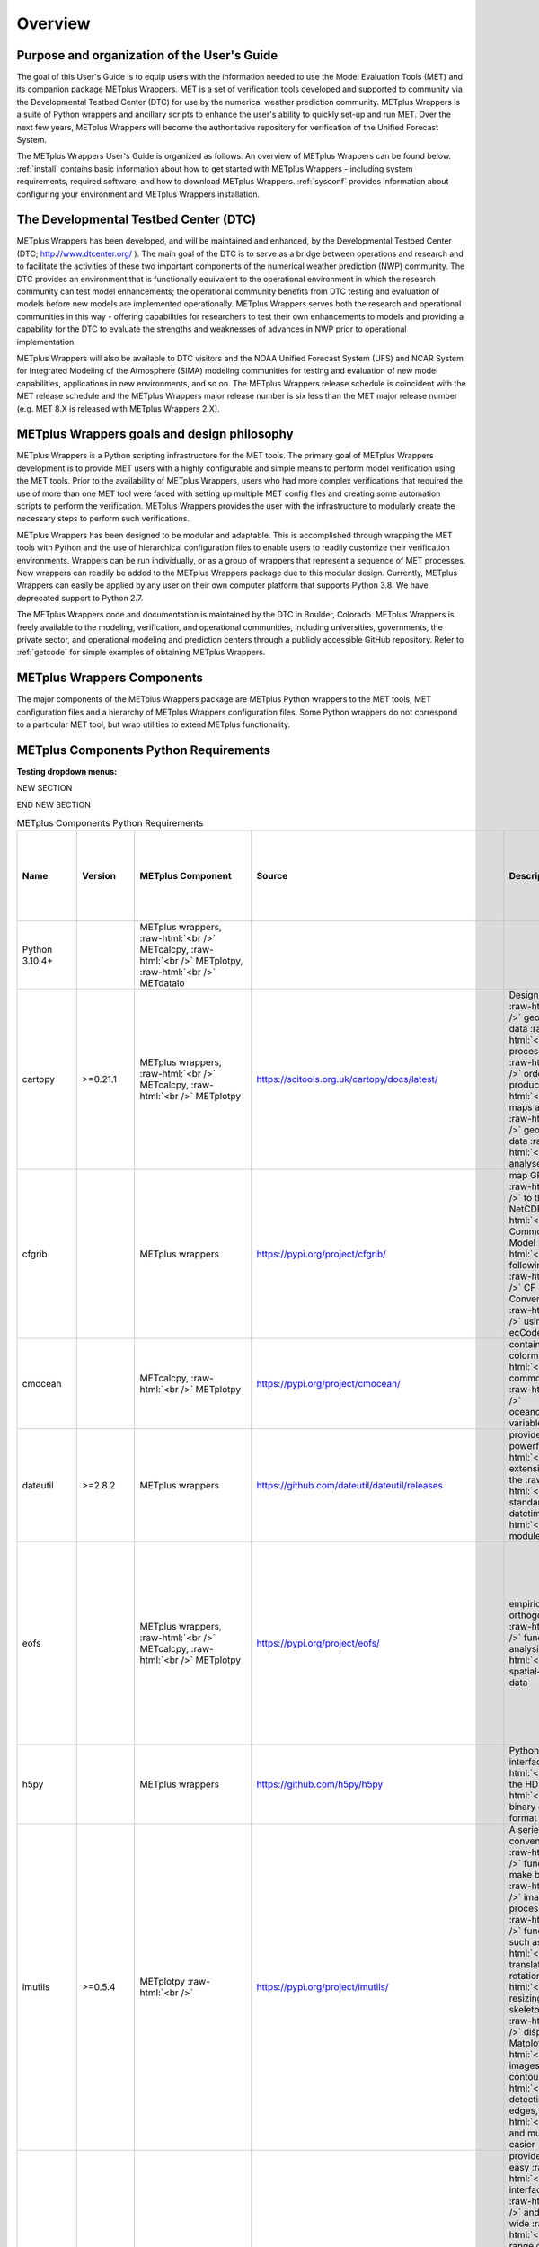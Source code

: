 ********
Overview
********

Purpose and organization of the User's Guide
============================================

The goal of this User's Guide is to equip users with the information
needed to use the Model Evaluation Tools (MET) and its companion
package METplus Wrappers. MET is a set of verification tools developed
and supported to community via the Developmental Testbed Center (DTC)
for use by the numerical weather prediction community. METplus Wrappers
is a suite of Python wrappers and ancillary scripts to enhance the
user's ability to quickly set-up and run MET. Over the next few years,
METplus Wrappers will become the authoritative repository for
verification of the Unified Forecast System.

The METplus Wrappers User's Guide is organized as follows. An overview of
METplus Wrappers can be found below. :ref:`install` contains basic
information about how to get started with METplus
Wrappers - including system requirements, required software, and how to
download METplus Wrappers. :ref:`sysconf` provides
information about configuring your environment and METplus Wrappers
installation.

The Developmental Testbed Center (DTC)
======================================

METplus Wrappers has been developed, and will be maintained and
enhanced, by the Developmental Testbed Center (DTC;
http://www.dtcenter.org/ ). The main goal of the DTC is to serve as a
bridge between operations and research and to facilitate the activities of
these two important components of the numerical weather prediction (NWP)
community. The DTC provides an environment that is functionally
equivalent to the operational environment in which the research
community can test model enhancements; the operational community
benefits from DTC testing and evaluation of models before new models are
implemented operationally. METplus Wrappers serves both the research and
operational communities in this way - offering capabilities for
researchers to test their own enhancements to models and providing a
capability for the DTC to evaluate the strengths and weaknesses of
advances in NWP prior to operational implementation.

METplus Wrappers will also be available to DTC visitors and the NOAA Unified Forecast System (UFS) and NCAR System for Integrated Modeling of the Atmosphere (SIMA) modeling communities for testing and evaluation of new model capabilities,
applications in new environments, and so on. The METplus Wrappers
release schedule is coincident with the MET release schedule and the
METplus Wrappers major release number is six less than the MET major
release number (e.g. MET 8.X is released with METplus Wrappers 2.X).

METplus Wrappers goals and design philosophy
============================================

METplus Wrappers is a Python scripting infrastructure for the MET tools.
The primary goal of METplus Wrappers development is to provide MET users
with a highly configurable and simple means to perform model
verification using the MET tools. Prior to the availability of METplus
Wrappers, users who had more complex verifications that required the use
of more than one MET tool were faced with setting up multiple MET config
files and creating some automation scripts to perform the verification.
METplus Wrappers provides the user with the infrastructure to modularly
create the necessary steps to perform such verifications.

METplus Wrappers has been designed to be modular and adaptable. This is
accomplished through wrapping the MET tools with Python and the use of
hierarchical configuration files to enable users to readily customize
their verification environments. Wrappers can be run individually, or as
a group of wrappers that represent a sequence of MET processes. New
wrappers can readily be added to the METplus Wrappers package due to
this modular design. Currently, METplus Wrappers can easily be applied
by any user on their own computer platform that supports Python 3.8.  We have deprecated support to Python 2.7.

The METplus Wrappers code and documentation is maintained by the DTC in
Boulder, Colorado. METplus Wrappers is freely available to the modeling,
verification, and operational communities, including universities,
governments, the private sector, and operational modeling and prediction
centers through a publicly accessible GitHub repository. Refer to
:ref:`getcode` for simple examples of obtaining METplus Wrappers.

METplus Wrappers Components
===========================

The major components of the METplus Wrappers package are METplus Python
wrappers to the MET tools, MET configuration files and a hierarchy of
METplus Wrappers configuration files. Some Python wrappers do not
correspond to a particular MET tool, but wrap utilities to extend
METplus functionality.

.. _python_requirements_table:

METplus Components Python Requirements
======================================

**Testing dropdown menus:**

.. dropdown:: Python 3.10.4+

  METplus Component:
      | METplus wrappers,
      | METcalcpy,
      | METplotpy, 
      | METdataio

.. dropdown::  cartopy >=0.21.1

  METplus Component: 
      | METplus wrappers,
      | METcalcpy,
      | METplotpy

  Source:
    https://scitools.org.uk/cartopy/docs/latest/

  Description:
    Designed for geospatial data processing in order to produce maps and other geospatial data analyses

  Use Cases:
    | `TCGen: Genesis Density Function (GDF) and Track Density Function (TDF) <../generated/model_applications/s2s/TCGen_fcstGFSO_obsBDECKS_GDF_TDF.html>`_ 
    | `CyclonePlotter: Extra-TC Tracker and Plotting Capabilities <../generated/model_applications/tc_and_extra_tc/CyclonePlotter_fcstGFS_obsGFS_UserScript_ExtraTC.html>`_

.. dropdown:: cfgrib

  METplus Component:
    METplus wrappers

  Source:
    https://pypi.org/project/cfgrib/

  Description:
     Map GRIB files to the NetCDF Common Data Model following the CF Convention using ecCodes

  Use Cases:
    `Multi_Tool: Feature Relative by Lead using Multiple User-Defined Fields
    <../generated/model_applications/medium_range/TCStat_SeriesAnalysis_fcstGFS_obsGFS_FeatureRelative_SeriesByLead_PyEmbed_Multiple_Diagnostics.html>`_

.. dropdown:: cmocean
  
  METplus Component:
    | METcalcpy, 
    | METplotpy

  Source:
    https://pypi.org/project/cmocean/

  Description:
    Contains colormaps for commonly-used oceanographic variables

.. dropdown:: dateutil >=2.8.2

  METplus Component:
    METplus wrappers

  Source:
    https://github.com/dateutil/dateutil/releases

  Description:
    Provides powerful extensions to the standard datetime module
    
  Use Cases:
    Most  

.. dropdown:: eofs
    
  METplus Component: 
    | METplus wrappers, 
    | METcalcpy, 
    | METplotpy

  Source:
    https://pypi.org/project/eofs/

  Description:
    Empirical orthogonal functions analysis of spatial-temporal data
    
  Use Cases: 
    | `WeatherRegime Calculation: RegridDataPlane, PcpCombine, and WeatherRegime python code <../generated/model_applications/s2s/UserScript_obsERA_obsOnly_WeatherRegime.html>`_ :raw-html:`<br />`
    | `WeatherRegime Calculation: GFS and ERA RegridDataPlane, PcpCombine, and WeatherRegime python code <../generated/model_applications/s2s/UserScript_fcstGFS_obsERA_WeatherRegime.html>`_

.. dropdown:: h5py

  METplus Component: 
    METplus wrappers

  Source:
    https://github.com/h5py/h5py

  Description:
    Pythonic interface to the HDF5 binary data format

  Use Case:
     `PCPCombine: Python Embedding Use Case <../generated/met_tool_wrapper/PCPCombine/PCPCombine_python_embedding.html>`_

.. dropdown:: imutils >=0.5.4

  METplus Component:
    METplotpy

  Source:
    https://pypi.org/project/imutils/

  Description:
    A series of convenience functions to make basic image processing functions such as translation, rotation, resizing, skeletonization, displaying Matplotlib images, sorting contours, detecting edges, and much more easier

NEW SECTION

.. dropdown:: imageio

  METplus Component: 
    | METcalcpy,
    | METplotpy

  Source:
    https://pypi.org/project/imageio/

  Description:
    Provides an easy interface to read and write a wide range of image data, including animated
    images, volumetric data, and scientific formats

.. dropdown:: lxml >=4.9.1

  METplus Component: 
    | METcalcpy,
    | METplotpy,
    | METdataio

  Source:
    https://pypi.org/project/lxml/

  Description:
    A Pythonic binding for the C libraries libxml2 and libxslt

.. dropdown:: matplotlib >=3.6.3

  METplus Component: 
    | METplus wrappers,
    | METcalcpy,
    | METplotpy

  Source: 
    https://matplotlib.org/stable/users/installing/index.html

  Description:
    A comprehensive library for creating static, animated, and interactive visualizations

  Use Case:
    | `UserScript: Make OMI plot from calculated MJO indices  <../generated/model_applications/s2s/UserScript_obsERA_obsOnly_OMI.html>`_ 
    | `TCGen: Genesis Density Function and Track Density Function  <../generated/model_applications/s2s/TCGen_fcstGFSO_obsBDECKS_GDF_TDF.html>`_ 
    | `UserScript: Make a Phase Diagram plot from input RMM or OMI <../generated/model_applications/s2s/UserScript_obsERA_obsOnly_PhaseDiagram.html>`_  
    |  `UserScript: Make OMI plot from calculated MJO indices <../generated/model_applications/s2s/UserScript_fcstGFS_obsERA_OMI.html>`_ 
    | `UserScript: Make RMM plots from calculated MJO indices <../generated/model_applications/s2s/UserScript_obsERA_obsOnly_RMM.html>`_ 
    | `CyclonePlotter: Extra-TC Tracker and Plotting Capabilities <../generated/model_applications/tc_and_extra_tc/CyclonePlotter_fcstGFS_obsGFS_UserScript_ExtraTC.html>`_ 

.. dropdown:: 

  METplus Component: 

  Source:

  Description:

  Use Case:

.. dropdown:: 

  METplus Component: 

  Source:

  Description:

  Use Case:

.. dropdown:: 

  METplus Component: 

  Source:

  Description:

  Use Case:

.. dropdown:: 

  METplus Component: 

  Source:

  Description:

  Use Case:

.. dropdown:: 

  METplus Component: 

  Source:

  Description:

  Use Case:

.. dropdown:: 

  METplus Component: 

  Source:

  Description:

  Use Case:

.. dropdown:: 

  METplus Component: 

  Source:

  Description:

  Use Case:

.. dropdown:: 

  METplus Component: 

  Source:

  Description:

  Use Case:

.. dropdown:: 

  METplus Component: 

  Source:

  Description:

  Use Case:

.. dropdown:: 

  METplus Component: 

  Source:

  Description:

  Use Case:

.. dropdown:: 

  METplus Component: 

  Source:

  Description:

  Use Case:

.. dropdown:: 

  METplus Component: 

  Source:

  Description:

  Use Case:

.. dropdown:: 

  METplus Component: 

  Source:

  Description:

  Use Case:

.. dropdown:: 

  METplus Component: 

  Source:

  Description:

  Use Case:

.. dropdown:: 

  METplus Component: 

  Source:

  Description:

  Use Case:

.. dropdown:: 

  METplus Component: 

  Source:

  Description:

  Use Case:



END NEW SECTION

.. Number of characters per line:
   Name - no more that 13 characters
   Version - no more than 6 characters
   METplus component - no more than 17 characters
   Source - no more than 8 characters
   Description - no more than 22 (was 20) characters
   Use Cases - no more than 17 (was 10) characters

.. role:: raw-html(raw)
   :format: html	  

.. list-table:: METplus Components Python Requirements
  :widths: auto
  :header-rows: 1
		
  * - Name
    - Version
    - METplus Component
    - Source
    - Description 
    - Use Cases (only applicable for METplus wrappers component)(followed by
      python package name)
  * - Python 3.10.4+
    -
    - METplus wrappers, :raw-html:`<br />`
      METcalcpy, :raw-html:`<br />`
      METplotpy, :raw-html:`<br />`
      METdataio
    -
    -
    -
  * - cartopy
    - >=0.21.1
    - METplus wrappers,  :raw-html:`<br />`
      METcalcpy,  :raw-html:`<br />`
      METplotpy
    - https://scitools.org.uk/cartopy/docs/latest/
    - Designed for :raw-html:`<br />`
      geospatial data :raw-html:`<br />`
      processing in :raw-html:`<br />`
      order to produce :raw-html:`<br />`
      maps and other :raw-html:`<br />`
      geospatial data :raw-html:`<br />`
      analyses
    - `TCGen: Genesis Density Function (GDF)
      and Track Density Function (TDF)
      (cartopy)
      <../generated/model_applications/s2s/TCGen_fcstGFSO_obsBDECKS_GDF_TDF.html>`_ :raw-html:`<br />`
      `CyclonePlotter: Extra-TC Tracker
      and Plotting Capabilities
      (cartopy)
      <../generated/model_applications/tc_and_extra_tc/CyclonePlotter_fcstGFS_obsGFS_UserScript_ExtraTC.html>`_
  * - cfgrib
    -
    - METplus wrappers
    - https://pypi.org/project/cfgrib/
    - map GRIB files :raw-html:`<br />`
      to the NetCDF :raw-html:`<br />`
      Common Data Model :raw-html:`<br />`
      following the :raw-html:`<br />`
      CF Convention :raw-html:`<br />`
      using ecCodes
    - `Multi_Tool:
      Feature Relative by Lead using
      Multiple User-Defined Fields
      (cfgrib)
      <../generated/model_applications/medium_range/TCStat_SeriesAnalysis_fcstGFS_obsGFS_FeatureRelative_SeriesByLead_PyEmbed_Multiple_Diagnostics.html>`_
  * - cmocean
    -
    - METcalcpy, :raw-html:`<br />`
      METplotpy
    - https://pypi.org/project/cmocean/
    - contains colormaps :raw-html:`<br />`
      for commonly-used :raw-html:`<br />`
      oceanographic variables
    -
  * - dateutil
    - >=2.8.2
    - METplus wrappers
    - https://github.com/dateutil/dateutil/releases
    - provides powerful :raw-html:`<br />`
      extensions to the  :raw-html:`<br />`
      standard datetime :raw-html:`<br />`
      module
    - Most      
  * - eofs
    -
    - METplus wrappers, :raw-html:`<br />`
      METcalcpy, :raw-html:`<br />`
      METplotpy
    - https://pypi.org/project/eofs/
    - empirical orthogonal :raw-html:`<br />`
      functions analysis of :raw-html:`<br />`
      spatial-temporal data
    - `WeatherRegime Calculation:
      RegridDataPlane,
      PcpCombine,
      and WeatherRegime python code
      (eofs)
      <../generated/model_applications/s2s/UserScript_obsERA_obsOnly_WeatherRegime.html>`_ :raw-html:`<br />`
      `WeatherRegime Calculation:
      GFS and ERA RegridDataPlane,
      PcpCombine, and
      WeatherRegime python code
      (eofs)
      <../generated/model_applications/s2s/UserScript_fcstGFS_obsERA_WeatherRegime.html>`_
  * - h5py
    -
    - METplus wrappers
    - https://github.com/h5py/h5py
    - Pythonic interface :raw-html:`<br />`
      to the HDF5 :raw-html:`<br />`
      binary data format
    - `PCPCombine:
      Python Embedding Use Case
      (h5py)
      <../generated/met_tool_wrapper/PCPCombine/PCPCombine_python_embedding.html>`_
  * - imutils
    - >=0.5.4
    - METplotpy :raw-html:`<br />`
    - https://pypi.org/project/imutils/
    - A series of convenience :raw-html:`<br />`
      functions to make basic :raw-html:`<br />`
      image processing :raw-html:`<br />`
      functions such as :raw-html:`<br />`
      translation, rotation, :raw-html:`<br />`
      resizing, skeletonization, :raw-html:`<br />`
      displaying Matplotlib :raw-html:`<br />`
      images, sorting contours, :raw-html:`<br />`
      detecting edges, :raw-html:`<br />`
      and much more easier
    -
  * - imageio
    -
    - METcalcpy, :raw-html:`<br />`
      METplotpy
    - https://pypi.org/project/imageio/
    - provides an easy :raw-html:`<br />`
      interface to read :raw-html:`<br />`
      and write a wide :raw-html:`<br />`
      range of image data, :raw-html:`<br />`
      including animated :raw-html:`<br />`
      images, volumetric data, :raw-html:`<br />`
      and scientific formats
    -
  * - lxml
    - >=4.9.1
    - METcalcpy, :raw-html:`<br />`
      METplotpy, :raw-html:`<br />`
      METdataio
    - https://pypi.org/project/lxml/
    - a Pythonic binding for :raw-html:`<br />`
      the C libraries :raw-html:`<br />`
      libxml2 and libxslt
    -         
  * - matplotlib
    - >=3.6.3
    - METplus wrappers, :raw-html:`<br />`
      METcalcpy, :raw-html:`<br />`
      METplotpy
    - https://matplotlib.org/stable/users/installing/index.html
    - a comprehensive library :raw-html:`<br />`
      for creating static, :raw-html:`<br />`
      animated, and :raw-html:`<br />`
      interactive visualizations
    - `UserScript:
      Make OMI plot from
      calculated MJO indices (obs only)
      (matplotlib)
      <../generated/model_applications/s2s/UserScript_obsERA_obsOnly_OMI.html>`_  :raw-html:`<br />`
      `TCGen:
      Genesis Density Function (GDF)
      and Track Density Function (TDF)
      (matplotlib)
      <../generated/model_applications/s2s/TCGen_fcstGFSO_obsBDECKS_GDF_TDF.html>`_ :raw-html:`<br />`
      `UserScript:
      Make a Phase Diagram plot
      from input RMM or OMI
      (matplotlib)
      <../generated/model_applications/s2s/UserScript_obsERA_obsOnly_PhaseDiagram.html>`_  :raw-html:`<br />`
      `UserScript:
      Make OMI plot from
      calculated MJO indices
      (matplotlib)
      <../generated/model_applications/s2s/UserScript_fcstGFS_obsERA_OMI.html>`_ :raw-html:`<br />`
      `UserScript:
      Make RMM plots from
      calculated MJO indices
      (matplotlib)
      <../generated/model_applications/s2s/UserScript_obsERA_obsOnly_RMM.html>`_ :raw-html:`<br />`
      `CyclonePlotter:
      Extra-TC Tracker and
      Plotting Capabilities
      (matplotlib)
      <../generated/model_applications/tc_and_extra_tc/CyclonePlotter_fcstGFS_obsGFS_UserScript_ExtraTC.html>`_ :raw-html:`<br />`
  * - metcalcpy
    -
    - METplus wrappers, :raw-html:`<br />`
      METcalcpy, :raw-html:`<br />`
      METplotpy
    - https://github.com/dtcenter/METcalcpy/releases
    - a Python version of the :raw-html:`<br />`
      statistics calculation :raw-html:`<br />`
      functionality of :raw-html:`<br />`
      METviewer, METexpress, :raw-html:`<br />`
      plotting packages in :raw-html:`<br />`
      METplotpy and is a  :raw-html:`<br />`
      stand-alone package for :raw-html:`<br />`
      any other application
    - `UserScript:
      Make a Hovmoeller plot
      (metcalcpy)
      <../generated/model_applications/s2s/UserScript_obsPrecip_obsOnly_Hovmoeller.html>`_ :raw-html:`<br />`
      `UserScript:
      Make a Cross Spectra plot
      (metcalcpy)
      <../generated/model_applications/s2s/TCGen_fcstGFSO_obsBDECKS_GDF_TDF.html>`_ :raw-html:`<br />`
      `Grid-Stat:
      Verification of TC forecasts
      against merged TDR data
      (metcalcpy)
      <../generated/model_applications/s2s/UserScript_obsPrecip_obsOnly_CrossSpectraPlot.html>`_  :raw-html:`<br />`
      `UserScript:
      Calculate the Difficulty Index
      (metcalcpy)
      <../generated/model_applications/medium_range/UserScript_fcstGEFS_Difficulty_Index.html>`_  :raw-html:`<br />`
      `UserScript:
      Make zonal and meridonial means
      (metcalcpy)
      <../generated/model_applications/s2s/UserScript_obsERA_obsOnly_Stratosphere.html>`_ :raw-html:`<br />`
  * - metplotpy
    - 
    - METplus wrappers
    - https://github.com/dtcenter/METplotpy/releases
    - contains packages for :raw-html:`<br />`
      plotting in METplus as :raw-html:`<br />`
      stand-alone, or part of :raw-html:`<br />`
      METplus use case, :raw-html:`<br />`
      METplus wrappers, :raw-html:`<br />`
      METexpress, :raw-html:`<br />`
      or METviewer
    - `UserScript:
      Make a Hovmoeller plot
      (metplotpy)
      <../generated/model_applications/s2s/UserScript_obsPrecip_obsOnly_Hovmoeller.html>`_  :raw-html:`<br />`
      `UserScript:
      Make a Cross Spectra plot
      (metplotpy)
      <../generated/model_applications/s2s/UserScript_obsPrecip_obsOnly_CrossSpectraPlot.html>`_  :raw-html:`<br />`
      `UserScript:
      Calculate the Difficulty Index
      (metplotpy)
      <../generated/model_applications/medium_range/UserScript_fcstGEFS_Difficulty_Index.html>`_  :raw-html:`<br />`
      `TCGen:
      Genesis Density Function (GDF)
      and Track Density Function (TDF)
      (metplotpy)
      <../generated/model_applications/s2s/TCGen_fcstGFSO_obsBDECKS_GDF_TDF.html>`_
  * - metpy
    - >=1.4.0
    - METplus wrappers
    - https://www.unidata.ucar.edu/software/metpy/
    - a collection of tools :raw-html:`<br />`
      in Python for reading, :raw-html:`<br />`
      visualizing, and :raw-html:`<br />`
      performing calculations :raw-html:`<br />`
      with weather data
    - `Multi_Tool:
      Feature Relative by Lead using
      Multiple User-Defined Fields
      (metpy)
      <../generated/model_applications/medium_range/TCStat_SeriesAnalysis_fcstGFS_obsGFS_FeatureRelative_SeriesByLead_PyEmbed_Multiple_Diagnostics.html>`_
  * - nc-time-axis
    - 1.4
    - METplotpy :raw-html:`<br />`
      stratosphere_diagnostics
    - https://github.com/SciTools/nc-time-axis
    - extension to cftime :raw-html:`<br />`
      \**REQUIRES Python 3.7 
    - 
  * - netCDF4
    - >=1.6.2
    - METplus wrappers, :raw-html:`<br />`
      METcalcpy, :raw-html:`<br />`
      METplotpy
    - https://unidata.github.io/netcdf4-python/
    - a Python interface to :raw-html:`<br />`
      the netCDF C library
    - For using MET Python embedding functionality in use cases
  * - numpy
    - >=1.24.2
    - METplus wrappers, :raw-html:`<br />`
      METcalcpy, :raw-html:`<br />`
      METplotpy, :raw-html:`<br />`
      METdataio
    - https://numpy.org/
    - NumPy offers :raw-html:`<br />`
      comprehensive :raw-html:`<br />`
      mathematical functions, :raw-html:`<br />`
      random number generators, :raw-html:`<br />`
      linear algebra routines, :raw-html:`<br />`
      Fourier transforms, and more.
    - For using MET Python embedding functionality in use cases
  * - pandas
    - >=1.5.2
    - METplus wrappers, :raw-html:`<br />`
      METcalcpy, :raw-html:`<br />`
      METplotpy, :raw-html:`<br />`
      METdataio 
    - https://pypi.org/project/pandas
    - a fast, powerful, :raw-html:`<br />`
      flexible and easy to use :raw-html:`<br />`
      open source data analysis :raw-html:`<br />`
      and manipulation tool, :raw-html:`<br />`
      built on top of the :raw-html:`<br />`
      Python programming :raw-html:`<br />`
      language
    - For using MET Python embedding functionality in use cases
  * - pint
    - >=0.20.1
    - METcalcpy
    - https://github.com/hgrecco/pint
    - Python package to define, :raw-html:`<br />`
      operate and manipulate :raw-html:`<br />`
      physical quantities
    -
  * - plotly
    - >=5.13.0
    - METcalcpy, :raw-html:`<br />`
      METplotpy
    - https://github.com/plotly/plotly.py
    - makes interactive, :raw-html:`<br />`
      publication-quality graphs
    - 
  * - pygrib
    - 
    - METplus  wrappers
    - https://github.com/jswhit/pygrib
    - for reading/writing :raw-html:`<br />`
      GRIB files
    - `Multi_Tool:
      Feature Relative by Lead
      using Multiple User-Defined Fields
      (pygrib)
      <../generated/model_applications/medium_range/TCStat_SeriesAnalysis_fcstGFS_obsGFS_FeatureRelative_SeriesByLead_PyEmbed_Multiple_Diagnostics.html>`_  :raw-html:`<br />`
      `GridStat:
      Cloud Fractions Using GFS 
      and ERA5 Data
      (pygrib)
      <../generated/model_applications/clouds/GridStat_fcstGFS_obsERA5_lowAndTotalCloudFrac.html>`_  :raw-html:`<br />`
      `GridStat:
      Cloud Height with Neighborhood
      and Probabilities
      (pygrib)
      <../generated/model_applications/clouds/GridStat_fcstMPAS_obsERA5_cloudBaseHgt.html>`_  :raw-html:`<br />`
      `GridStat:
      Cloud Pressure and 
      Temperature Heights
      (pygrib)
      <../generated/model_applications/clouds/GridStat_fcstGFS_obsSATCORPS_cloudTopPressAndTemp.html>`_  :raw-html:`<br />`
      `GridStat:
      Cloud Fractions Using GFS
      and MERRA2 Data
      (pygrib)
      <../generated/model_applications/clouds/GridStat_fcstGFS_obsMERRA2_lowAndTotalCloudFrac.html>`_  :raw-html:`<br />`
      `GridStat:
      Cloud Fractions Using MPAS
      and SatCORPS Data
      (pygrib)
      <../generated/model_applications/clouds/GridStat_fcstMPAS_obsSATCORPS_lowAndTotalCloudFrac.html>`_  :raw-html:`<br />`
      `GridStat:
      Cloud Fractions Using MPAS
      and MERRA2 Data
      (pygrib)
      <../generated/model_applications/clouds/GridStat_fcstMPAS_obsMERRA2_lowAndTotalCloudFrac.html>`_
  * - pylab
    - 
    - METplus wrappers
    - https://pypi.org/project/matplotlib/
    - a convenience module :raw-html:`<br />`
      that bulk imports :raw-html:`<br />`
      matplotlib.pyplot (for :raw-html:`<br />`
      plotting) and NumPy (for :raw-html:`<br />`
      Mathematics and working :raw-html:`<br />`
      with arrays) in a :raw-html:`<br />`
      single name space
    - `WeatherRegime Calculation:
      RegridDataPlane, PcpCombine,
      and WeatherRegime python code
      (pylab)
      <../generated/model_applications/s2s/UserScript_obsERA_obsOnly_WeatherRegime.html>`_  :raw-html:`<br />`
      `WeatherRegime Calculation:
      GFS and ERA RegridDataPlane,
      PcpCombine, and WeatherRegime
      python code
      (pylab)
      <../generated/model_applications/s2s/UserScript_fcstGFS_obsERA_WeatherRegime.html>`_
  * - pymysql
    - >=1.0.2
    - METcalcpy, :raw-html:`<br />`
      METplotpy, :raw-html:`<br />`
      METdataio
    - https://pypi.org/project/psutil/
    - a pure-Python MySQL :raw-html:`<br />`
      client library, :raw-html:`<br />`
      based on PEP 249
    - 
  * - pyproj
    - >=2.3.1
    - METplus wrappers
    - https://github.com/pyproj4/pyproj/archive/v2.3.1rel.tar.gz
    - Python interface to PROJ :raw-html:`<br />`
      (cartographic projections and  :raw-html:`<br />`
      coordinate transformations library)
    - `GridStat:
      Python Embedding to read
      and process ice cover
      (pyproj)
      <../generated/model_applications/marine_and_cryosphere/GridStat_fcstRTOFS_obsOSTIA_iceCover.html>`_
  * - pyresample
    - 
    - METplus wrappers
    - https://github.com/pytroll/pyresample
    - for resampling geospatial :raw-html:`<br />`
      image data
    - `GridStat:
      Python Embedding to read and
      process SST
      (pyresample)
      <../generated/model_applications/marine_and_cryosphere/GridStat_fcstRTOFS_obsGHRSST_climWOA_sst.html>`_ :raw-html:`<br />`
      `GridStat:
      Python Embedding to read and
      process ice cover
      (pyresample)
      <../generated/model_applications/marine_and_cryosphere/GridStat_fcstRTOFS_obsOSTIA_iceCover.html>`_ :raw-html:`<br />`
      `GridStat:
      Python Embedding for sea surface salinity
      using level 3, 1 day composite obs
      (pyresample)
      <../generated/model_applications/marine_and_cryosphere/GridStat_fcstRTOFS_obsSMOS_climWOA_sss.html>`_ :raw-html:`<br />`
      `GridStat:
      Python Embedding for sea surface salinity
      using level 3, 8 day mean obs
      (pyresample)
      <../generated/model_applications/marine_and_cryosphere/GridStat_fcstRTOFS_obsSMAP_climWOA_sss.html>`_
  * - pytest
    - >=7.2.1
    - METcalcpy, :raw-html:`<br />`
      METplotpy, :raw-html:`<br />`
      METdataio
    - https://github.com/pytest-dev/pytest/archive/5.2.1.tar.gz
    - a mature full-featured :raw-html:`<br />`
      Python testing tool that :raw-html:`<br />`
      helps you write better :raw-html:`<br />`
      programs
    -       
  * - python-kaleido
    - >=0.2.1
    - METcalcpy, :raw-html:`<br />`
      METplotpy
    - https://pypi.org/project/kaleido/
    - provides a low-level :raw-html:`<br />`
      Python API that is :raw-html:`<br />`
      designed to be used by :raw-html:`<br />`
      high-level plotting :raw-html:`<br />`
      libraries like Plotly
    - 
  * - pyyaml
    - >=6.0
    - METcalcpy, :raw-html:`<br />`
      METplotpy, :raw-html:`<br />`
      METdataio
    - https://github.com/yaml/pyyaml
    - a full-featured YAML :raw-html:`<br />`
      framework for the Python :raw-html:`<br />`
      programming language
    - 
  * - scikit-image
    - >=0.19.3
    - METcalcpy, :raw-html:`<br />`
      METplotpy
    - https://scikit-image.org
    - a collection of :raw-html:`<br />`
      algorithms for image :raw-html:`<br />`
      processing
    -
  * - scikit-learn
    - >=1.2.2
    - METplus wrappers,  :raw-html:`<br />`
      METcalcpy, :raw-html:`<br />`
      METplotpy
    - https://github.com/scikit-learn/scikit-learn/releases
    - Open Source library for :raw-html:`<br />`
      Machine Learning in Python
    - `GridStat:
      Python Embedding to read and process SST
      (scikit-learn)
      <../generated/model_applications/marine_and_cryosphere/GridStat_fcstRTOFS_obsGHRSST_climWOA_sst.html>`_ :raw-html:`<br />`
      `GridStat:
      Python Embedding to read and process ice cover
      (scikit-learn) <../generated/model_applications/marine_and_cryosphere/GridStat_fcstRTOFS_obsOSTIA_iceCover.html>`_ :raw-html:`<br />`
      `GridStat:
      Python Embedding for sea surface salinity using level 3,
      1 day composite obs
      (scikit-learn)
      <../generated/model_applications/marine_and_cryosphere/GridStat_fcstRTOFS_obsSMOS_climWOA_sss.html>`_ :raw-html:`<br />`
      `GridStat:
      Python Embedding for sea surface salinity using level 3,
      8 day mean obs
      (scikit-learn)
      <../generated/model_applications/marine_and_cryosphere/GridStat_fcstRTOFS_obsSMAP_climWOA_sss.html>`_
  * - scipy
    - >=1.9.3
    - METplus wrappers, :raw-html:`<br />`
      METcalcpy, :raw-html:`<br />`
      METplotpy
    - https://www.scipy.org/
    - wraps highly-optimized :raw-html:`<br />`
      implementations written  :raw-html:`<br />`
      in low-level languages :raw-html:`<br />`
      like Fortran, C, and C++
    - `Blocking Calculation:
      ERA RegridDataPlane,
      PcpCombine, and
      Blocking python code
      (scipy)
      <../generated/model_applications/s2s/UserScript_obsERA_obsOnly_Blocking.html>`_ :raw-html:`<br />`
      `WeatherRegime Calculation:
      RegridDataPlane, PcpCombine, and WeatherRegime python code
      (scipy)
      <../generated/model_applications/s2s/UserScript_obsERA_obsOnly_WeatherRegime.html>`_ :raw-html:`<br />`
      `UserScript:
      Make OMI plot from calculated MJO indices
      (obs only) (scipy)
      <../generated/model_applications/s2s/UserScript_obsERA_obsOnly_OMI.html>`_ :raw-html:`<br />`
      `WeatherRegime Calculation:
      GFS and ERA RegridDataPlane,
      PcpCombine, and
      WeatherRegime python code
      (scipy)
      <../generated/model_applications/s2s/UserScript_fcstGFS_obsERA_WeatherRegime.html>`_ :raw-html:`<br />`
      `Blocking Calculation:
      GFS and ERA RegridDataPlane,
      PcpCombine, and
      Blocking python code
      (scipy)
      <../generated/model_applications/s2s/UserScript_fcstGFS_obsERA_Blocking.html>`_ :raw-html:`<br />`
      `UserScript:
      Make a Phase Diagram plot from input RMM or OMI
      (scipy)
      <../generated/model_applications/s2s/UserScript_obsERA_obsOnly_PhaseDiagram.html>`_ :raw-html:`<br />`
      `UserScript:
      Make OMI plot from calculated MJO indices
      (scipy)
      <../generated/model_applications/s2s/UserScript_fcstGFS_obsERA_OMI.html>`_ :raw-html:`<br />`
      `UserScript:
      Make RMM plots from calculated MJO indices
      (scipy)
      <../generated/model_applications/s2s/UserScript_obsERA_obsOnly_RMM.html>`_
  * - sklearn
    - 
    - METplus wrappers
    - https://www.kite.com/python/docs/sklearn
    - Simple and efficient :raw-html:`<br />`
      tools for predictive :raw-html:`<br />`
      data analysis
    - `WeatherRegime Calculation:
      RegridDataPlane, PcpCombine, and WeatherRegime python code
      (sklearn)
      <../generated/model_applications/s2s/UserScript_obsERA_obsOnly_WeatherRegime.html>`_ :raw-html:`<br />`
      `WeatherRegime Calculation:
      GFS and ERA RegridDataPlane, PcpCombine, and WeatherRegime python code
      (sklearn)
      <../generated/model_applications/s2s/UserScript_fcstGFS_obsERA_WeatherRegime.html>`_
  * - xarray
    - >=2023.1.0
    - METplus wrappers, :raw-html:`<br />`
      METcalcpy, :raw-html:`<br />`
      METplotpy
    - https://xarray.pydata.org/en/v0.17.0/
    - makes working with :raw-html:`<br />`
      labelled :raw-html:`<br />`
      multi-dimensional arrays :raw-html:`<br />`
      simple, efficient, :raw-html:`<br />`
      and fun
    - For using MET Python embedding functionality in use cases
  * - xesmf
    - 
    - METplus wrappers
    - NOTE: The xesmf package :raw-html:`<br />`
      will not be installed :raw-html:`<br />`
      on WCOSS2 and there is :raw-html:`<br />`
      an open GitHub issue to :raw-html:`<br />`
      replace the package in :raw-html:`<br />`
      the use case that uses it: :raw-html:`<br />`
      https://github.com/dtcenter/METplus/issues/1314
    - for regridding
    - `PlotDataPlane:
      Python Embedding of
      tripolar coordinate file
      (xesmf)
      <../generated/model_applications/marine_and_cryosphere/PlotDataPlane_obsHYCOM_coordTripolar.html>`_
  * - yaml
    - 
    - METcalcpy, :raw-html:`<br />`
      METplotpy
    - https://pypi.org/project/PyYAML/
    - to load, read, and write :raw-html:`<br />`
      YAML files with PyYAML
    - 
  
    
Future development plans
========================

METplus Wrappers is an evolving application. New capabilities are
planned in controlled, successive version releases that are synchronized
with MET releases. Software bugs and user-identified problems will be
documented using GitHub issues and fixed either in the next bugfix or
official release. Future METplus Wrappers development plans are based
on several contributing factors, including the needs of both the
operational and research community. Issues that are in the development
queue detailed in the "Issues" section of the GitHub repository.
Please create a post in the
`METplus GitHub Discussions Forum <https://github.com/dtcenter/METplus/discussions>`_
with any questions.

Code support
============

Support for METplus Wrappers is provided through the
`METplus GitHub Discussions Forum <https://github.com/dtcenter/METplus/discussions>`_.
We will endeavor to respond to requests for
help in a timely fashion. In addition, information about METplus
Wrappers and tools that can be used with MET are provided on the
`MET Users web page <https://dtcenter.org/community-code/model-evaluation-tools-met>`_.

We welcome comments and suggestions for improvements to METplus
Wrappers, especially information regarding errors. Comments may be
submitted using the MET Feedback form available on the MET website. In
addition, comments on this document would be greatly appreciated. While
we cannot promise to incorporate all suggested changes, we will
certainly take all suggestions into consideration.

METplus Wrappers is a "living" set of wrappers and configuration files.
Our goal is to continually enhance it and add to its capabilities.
Because our time, resources, and talents can at times be limited, we welcome
contributed code for future versions of METplus. These contributions may
represent new use cases or new plotting functions. For more information
on contributing code to METplus Wrappers, please create a post in the 
`METplus GitHub Discussions Forum <https://github.com/dtcenter/METplus/discussions>`_.
